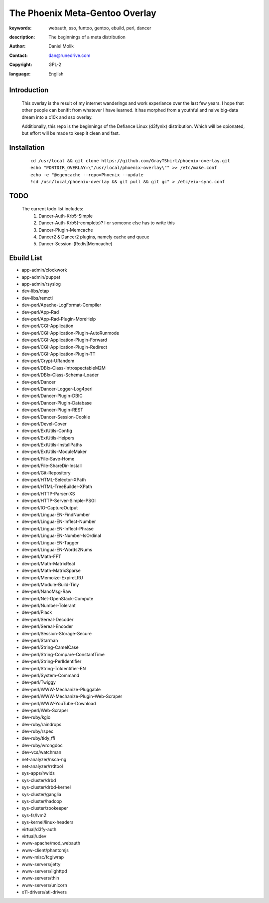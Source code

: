 ==========================
The Phoenix Meta-Gentoo Overlay
==========================

:keywords: webauth, sso, funtoo, gentoo, ebuild, perl, dancer
:description:

    The beginnings of a meta distribution

:author: Daniel Molik
:contact: dan@runedrive.com
:copyright: GPL-2
:language: English

Introduction
============

    This overlay is the result of my internet wanderings and work experiance over the
    last few years. I hope that other people can benifit from whatever I have learned.
    It has morphed from a youthful and naive big-data dream into a c10k and sso overlay.

    Additionally, this repo is the beginnings of the Defiance Linux (d3fynix) distribution.
    Which will be opionated, but effort will be made to keep it clean and fast.

Installation
============

    ::

        cd /usr/local && git clone https://github.com/GrayTShirt/phoenix-overlay.git
        echo "PORTDIR_OVERLAY=\"/usr/local/phoenix-overlay\"" >> /etc/make.conf
        echo -e "@egencache --repo=Phoenix --update
        !cd /usr/local/phoenix-overlay && git pull && git gc" > /etc/eix-sync.conf

TODO
====

    The current todo list includes:
        1) Dancer-Auth-Krb5-Simple
        2) Dancer-Auth-Krb5(-complete)? I or someone else has to write this
        3) Dancer-Plugin-Memcache
        4) Dancer2 & Dancer2 plugins, namely cache and queue
        5) Dancer-Session-(Redis|Memcache)

Ebuild List
===========

* app-admin/clockwork
* app-admin/puppet
* app-admin/rsyslog
* dev-libs/ctap
* dev-libs/remctl
* dev-perl/Apache-LogFormat-Compiler
* dev-perl/App-Rad
* dev-perl/App-Rad-Plugin-MoreHelp
* dev-perl/CGI-Application
* dev-perl/CGI-Application-Plugin-AutoRunmode
* dev-perl/CGI-Application-Plugin-Forward
* dev-perl/CGI-Application-Plugin-Redirect
* dev-perl/CGI-Application-Plugin-TT
* dev-perl/Crypt-URandom
* dev-perl/DBIx-Class-IntrospectableM2M
* dev-perl/DBIx-Class-Schema-Loader
* dev-perl/Dancer
* dev-perl/Dancer-Logger-Log4perl
* dev-perl/Dancer-Plugin-DBIC
* dev-perl/Dancer-Plugin-Database
* dev-perl/Dancer-Plugin-REST
* dev-perl/Dancer-Session-Cookie
* dev-perl/Devel-Cover
* dev-perl/ExtUtils-Config
* dev-perl/ExtUtils-Helpers
* dev-perl/ExtUtils-InstallPaths
* dev-perl/ExtUtils-ModuleMaker
* dev-perl/File-Save-Home
* dev-perl/File-ShareDir-Install
* dev-perl/Git-Repository
* dev-perl/HTML-Selector-XPath
* dev-perl/HTML-TreeBuilder-XPath
* dev-perl/HTTP-Parser-XS
* dev-perl/HTTP-Server-Simple-PSGI
* dev-perl/IO-CaptureOutput
* dev-perl/Lingua-EN-FindNumber
* dev-perl/Lingua-EN-Inflect-Number
* dev-perl/Lingua-EN-Inflect-Phrase
* dev-perl/Lingua-EN-Number-IsOrdinal
* dev-perl/Lingua-EN-Tagger
* dev-perl/Lingua-EN-Words2Nums
* dev-perl/Math-FFT
* dev-perl/Math-MatrixReal
* dev-perl/Math-MatrixSparse
* dev-perl/Memoize-ExpireLRU
* dev-perl/Module-Build-Tiny
* dev-perl/NanoMsg-Raw
* dev-perl/Net-OpenStack-Compute
* dev-perl/Number-Tolerant
* dev-perl/Plack
* dev-perl/Sereal-Decoder
* dev-perl/Sereal-Encoder
* dev-perl/Session-Storage-Secure
* dev-perl/Starman
* dev-perl/String-CamelCase
* dev-perl/String-Compare-ConstantTime
* dev-perl/String-PerlIdentifier
* dev-perl/String-ToIdentifier-EN
* dev-perl/System-Command
* dev-perl/Twiggy
* dev-perl/WWW-Mechanize-Pluggable
* dev-perl/WWW-Mechanize-Plugin-Web-Scraper
* dev-perl/WWW-YouTube-Download
* dev-perl/Web-Scraper
* dev-ruby/kgio
* dev-ruby/raindrops
* dev-ruby/rspec
* dev-ruby/tidy_ffi
* dev-ruby/wrongdoc
* dev-vcs/watchman
* net-analyzer/nsca-ng
* net-analyzer/rrdtool
* sys-apps/hwids
* sys-cluster/drbd
* sys-cluster/drbd-kernel
* sys-cluster/ganglia
* sys-cluster/hadoop
* sys-cluster/zookeeper
* sys-fs/lvm2
* sys-kernel/linux-headers
* virtual/d3fy-auth
* virtual/udev
* www-apache/mod_webauth
* www-client/phantomjs
* www-misc/fcgiwrap
* www-servers/jetty
* www-servers/lighttpd
* www-servers/thin
* www-servers/unicorn
* x11-drivers/ati-drivers
